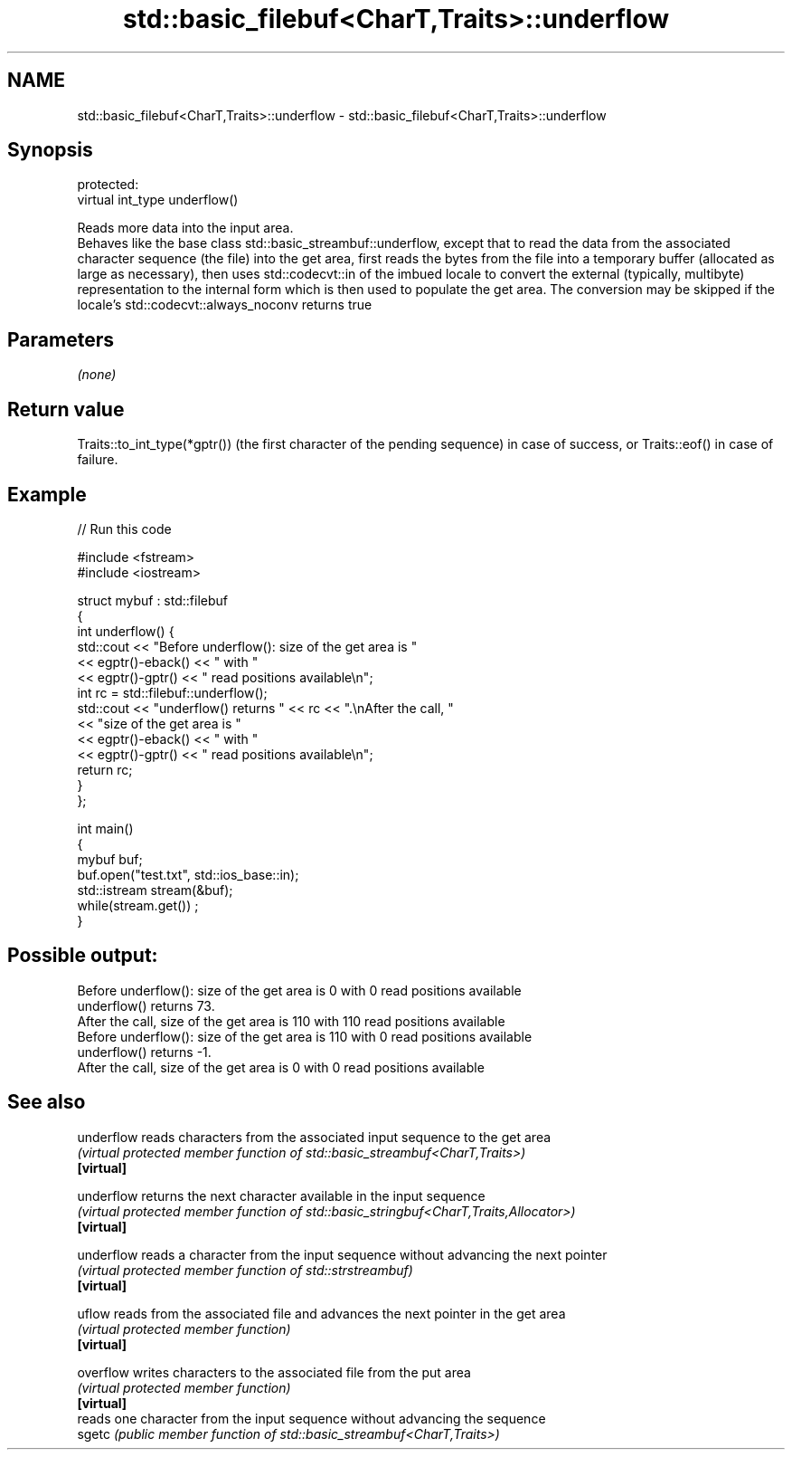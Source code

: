 .TH std::basic_filebuf<CharT,Traits>::underflow 3 "2020.03.24" "http://cppreference.com" "C++ Standard Libary"
.SH NAME
std::basic_filebuf<CharT,Traits>::underflow \- std::basic_filebuf<CharT,Traits>::underflow

.SH Synopsis

  protected:
  virtual int_type underflow()

  Reads more data into the input area.
  Behaves like the base class std::basic_streambuf::underflow, except that to read the data from the associated character sequence (the file) into the get area, first reads the bytes from the file into a temporary buffer (allocated as large as necessary), then uses std::codecvt::in of the imbued locale to convert the external (typically, multibyte) representation to the internal form which is then used to populate the get area. The conversion may be skipped if the locale's std::codecvt::always_noconv returns true

.SH Parameters

  \fI(none)\fP

.SH Return value

  Traits::to_int_type(*gptr()) (the first character of the pending sequence) in case of success, or Traits::eof() in case of failure.

.SH Example

  
// Run this code

    #include <fstream>
    #include <iostream>

    struct mybuf : std::filebuf
    {
        int underflow() {
             std::cout << "Before underflow(): size of the get area is "
                       << egptr()-eback() << " with "
                       << egptr()-gptr() << " read positions available\\n";
             int rc = std::filebuf::underflow();
             std::cout << "underflow() returns " << rc << ".\\nAfter the call, "
                       << "size of the get area is "
                       << egptr()-eback() << " with "
                       << egptr()-gptr() << " read positions available\\n";
            return rc;
        }
    };

    int main()
    {
        mybuf buf;
        buf.open("test.txt", std::ios_base::in);
        std::istream stream(&buf);
        while(stream.get()) ;
    }

.SH Possible output:

    Before underflow(): size of the get area is 0 with 0 read positions available
    underflow() returns 73.
    After the call, size of the get area is 110 with 110 read positions available
    Before underflow(): size of the get area is 110 with 0 read positions available
    underflow() returns -1.
    After the call, size of the get area is 0 with 0 read positions available


.SH See also



  underflow reads characters from the associated input sequence to the get area
            \fI(virtual protected member function of std::basic_streambuf<CharT,Traits>)\fP
  \fB[virtual]\fP

  underflow returns the next character available in the input sequence
            \fI(virtual protected member function of std::basic_stringbuf<CharT,Traits,Allocator>)\fP
  \fB[virtual]\fP

  underflow reads a character from the input sequence without advancing the next pointer
            \fI(virtual protected member function of std::strstreambuf)\fP
  \fB[virtual]\fP

  uflow     reads from the associated file and advances the next pointer in the get area
            \fI(virtual protected member function)\fP
  \fB[virtual]\fP

  overflow  writes characters to the associated file from the put area
            \fI(virtual protected member function)\fP
  \fB[virtual]\fP
            reads one character from the input sequence without advancing the sequence
  sgetc     \fI(public member function of std::basic_streambuf<CharT,Traits>)\fP





